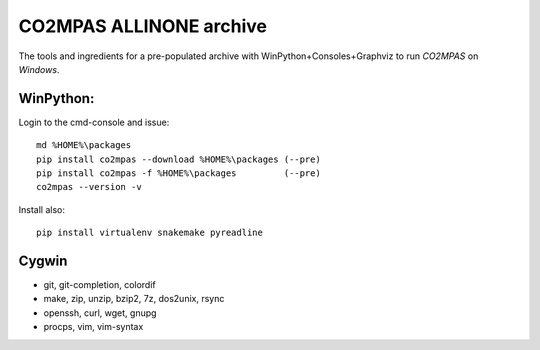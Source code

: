 ########################
CO2MPAS ALLINONE archive
########################

The tools and ingredients for a pre-populated archive with WinPython+Consoles+Graphviz to run *CO2MPAS* on *Windows*.

WinPython:
==========
Login to the cmd-console and issue::

    md %HOME%\packages
    pip install co2mpas --download %HOME%\packages (--pre)
    pip install co2mpas -f %HOME%\packages         (--pre)
    co2mpas --version -v


Install also::

    pip install virtualenv snakemake pyreadline

Cygwin
======

- git, git-completion, colordif
- make, zip, unzip, bzip2, 7z, dos2unix, rsync
- openssh, curl, wget, gnupg
- procps, vim, vim-syntax
